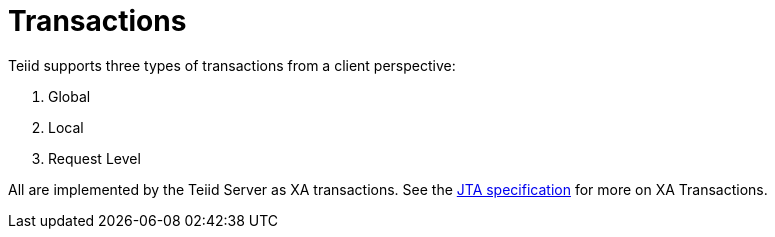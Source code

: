 
= Transactions

Teiid supports three types of transactions from a client perspective:

1. Global
2. Local
3. Request Level

All are implemented by the Teiid Server as XA transactions. See the http://java.sun.com/javaee/technologies/jta/index.jsp[JTA specification] for more on XA Transactions.

